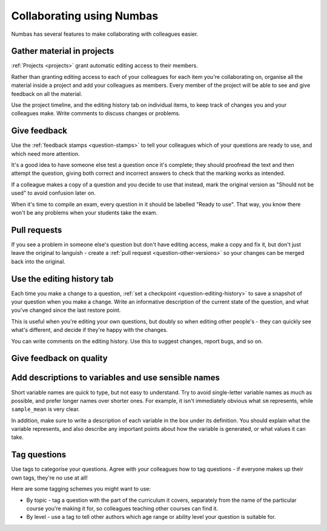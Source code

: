 .. _collaboration:

Collaborating using Numbas
==========================

Numbas has several features to make collaborating with colleagues easier. 


Gather material in projects
---------------------------

:ref:`Projects <projects>` grant automatic editing access to their members.

Rather than granting editing access to each of your colleagues for each item you're collaborating on, organise all the material inside a project and add your colleagues as members.
Every member of the project will be able to see and give feedback on all the material.

Use the project timeline, and the editing history tab on individual items, to keep track of changes you and your colleagues make.
Write comments to discuss changes or problems.


Give feedback
-------------

Use the :ref:`feedback stamps <question-stamps>` to tell your colleagues which of your questions are ready to use, and which need more attention.

It's a good idea to have someone else test a question once it's complete; they should proofread the text and then attempt the question, giving both correct and incorrect answers to check that the marking works as intended. 

If a colleague makes a copy of a question and you decide to use that instead, mark the original version as "Should not be used" to avoid confusion later on.

When it's time to compile an exam, every question in it should be labelled "Ready to use". 
That way, you know there won't be any problems when your students take the exam.

.. image:: screenshots/feedback_dropdown.png
    :alt: The feedback dropdown.


Pull requests
-------------

If you see a problem in someone else's question but don't have editing access, make a copy and fix it, but don't just leave the original to languish - create a :ref:`pull request <question-other-versions>` so your changes can be merged back into the original.


Use the editing history tab
---------------------------

.. image:: screenshots/sample_editing_history.png
    :alt: The editing history tab. There are two comments and one feedback label.

Each time you make a change to a question, :ref:`set a checkpoint <question-editing-history>` to save a snapshot of your question when you make a change.
Write an informative description of the current state of the question, and what you've changed since the last restore point.

This is useful when you're editing your own questions, but doubly so when editing other people's - they can quickly see what's different, and decide if they're happy with the changes.

You can write comments on the editing history. 
Use this to suggest changes, report bugs, and so on.

Give feedback on quality
------------------------

Add descriptions to variables and use sensible names
----------------------------------------------------

.. image:: screenshots/variable_description.png
    :alt: The definition of a variable, with a description of what the variable represents.

Short variable names are quick to type, but not easy to understand. 
Try to avoid single-letter variable names as much as possible, and prefer longer names over shorter ones. 
For example, it isn't immediately obvious what ``sm`` represents, while ``sample_mean`` is very clear.

In addition, make sure to write a description of each variable in the box under its definition. 
You should explain what the variable represents, and also describe any important points about how the variable is generated, or what values it can take.

Tag questions
-----------------

Use tags to categorise your questions. 
Agree with your colleagues how to tag questions - if everyone makes up their own tags, they're no use at all!

Here are some tagging schemes you might want to use:

* By topic - tag a question with the part of the curriculum it covers, separately from the name of the particular course you're making it for, so colleagues teaching other courses can find it.
* By level - use a tag to tell other authors which age range or ability level your question is suitable for.
